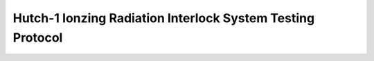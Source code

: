 Hutch-1 Ionzing Radiation Interlock System Testing Protocol
===========================================================